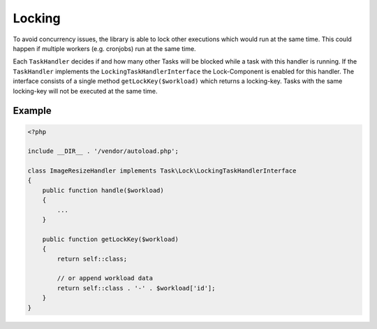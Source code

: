 Locking
=======
To avoid concurrency issues, the library is able to lock other executions which
would run at the same time. This could happen if multiple workers (e.g. cronjobs)
run at the same time.

Each ``TaskHandler`` decides if and how many other Tasks will be blocked while a
task with this handler is running. If the ``TaskHandler`` implements the
``LockingTaskHandlerInterface`` the Lock-Component is enabled for this handler.
The interface consists of a single method ``getLockKey($workload)`` which
returns a locking-key. Tasks with the same locking-key will not be executed at
the same time.

Example
*******

.. code-block:: php

    <?php

    include __DIR__ . '/vendor/autoload.php';

    class ImageResizeHandler implements Task\Lock\LockingTaskHandlerInterface
    {
        public function handle($workload)
        {
            ...
        }

        public function getLockKey($workload)
        {
            return self::class;

            // or append workload data
            return self::class . '-' . $workload['id'];
        }
    }
